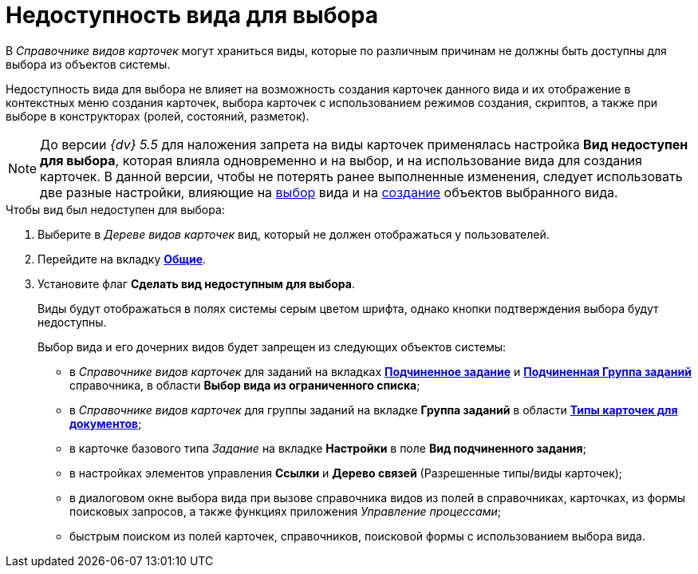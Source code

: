 = Недоступность вида для выбора

В _Справочнике видов карточек_ могут храниться виды, которые по различным причинам не должны быть доступны для выбора из объектов системы.

Недоступность вида для выбора не влияет на возможность создания карточек данного вида и их отображение в контекстных меню создания карточек, выбора карточек с использованием режимов создания, скриптов, а также при выборе в конструкторах (ролей, состояний, разметок).

[NOTE]
====
До версии _{dv} 5.5_ для наложения запрета на виды карточек применялась настройка *Вид недоступен для выбора*, которая влияла одновременно и на выбор, и на использование вида для создания карточек. В данной версии, чтобы не потерять ранее выполненные изменения, следует использовать две разные настройки, влияющие на xref:cSub_Common_Hide_subtype.adoc[выбор] вида и на xref:cSub_Common_Forbid_card_creation.adoc[создание] объектов выбранного вида.
====

.Чтобы вид был недоступен для выбора:
. Выберите в _Дереве видов карточек_ вид, который не должен отображаться у пользователей.
. Перейдите на вкладку xref:cSub_Interface_Common.adoc[*Общие*].
. Установите флаг *Сделать вид недоступным для выбора*.
+
Виды будут отображаться в полях системы серым цветом шрифта, однако кнопки подтверждения выбора будут недоступны.
+
.Выбор вида и его дочерних видов будет запрещен из следующих объектов системы:
* в _Справочнике видов карточек_ для заданий на вкладках xref:cSub_Task_ChildTask_card_type.adoc[*Подчиненное задание*] и xref:cSub_Task_ChildGroupTask_card_type.adoc[*Подчиненная Группа заданий*] справочника, в области *Выбор вида из ограниченного списка*;
* в _Справочнике видов карточек_ для группы заданий на вкладке *Группа заданий* в области xref:cSub_GroupTask_card_type.adoc[*Типы карточек для документов*];
* в карточке базового типа _Задание_ на вкладке *Настройки* в поле *Вид подчиненного задания*;
* в настройках элементов управления *Ссылки* и *Дерево связей* (Разрешенные типы/виды карточек);
* в диалоговом окне выбора вида при вызове справочника видов из полей в справочниках, карточках, из формы поисковых запросов, а также функциях приложения _Управление процессами_;
* быстрым поиском из полей карточек, справочников, поисковой формы с использованием выбора вида.
